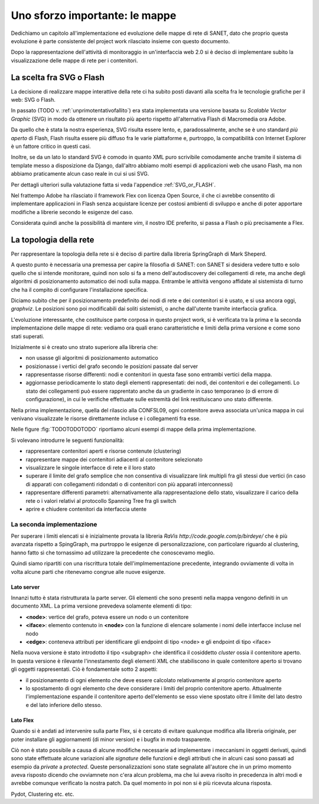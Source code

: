 Uno sforzo importante: le mappe
===============================

Dedichiamo un capitolo all'implementazione ed evoluzione delle mappe di rete di SANET,
dato che proprio questa evoluzione è parte consistente del project work rilasciato insieme con questo documento.

Dopo la rappresentazione dell'attività di monitoraggio in un'interfaccia web 2.0 si è deciso di implementare 
subito la visualizzazione delle mappe di rete per i contenitori.

La scelta fra SVG o Flash
-------------------------

La decisione di realizzare mappe interattive della rete ci ha subito posti
davanti alla scelta fra le tecnologie grafiche per il web: SVG o Flash.

In passato (TODO v. :ref:`unprimotentativofallito`) 
era stata implementata una versione basata su `Scalable Vector Graphic` (SVG) in modo da ottenere
un risultato più aperto rispetto all'alternativa Flash di Macromedia ora Adobe.

Da quello che è stata la nostra esperienza, SVG risulta essere lento, e,
paradossalmente, anche se è uno standard `più aperto` di Flash, Flash risulta essere più
diffuso fra le varie piattaforme e, purtroppo, la compatibilità con Internet Explorer è un fattore 
critico in questi casi. 

Inoltre, se da un lato lo standard SVG è comodo in quanto XML puro scrivibile comodamente anche tramite
il sistema di template messo a disposizione da Django, dall'altro 
abbiamo molti esempi di applicazioni web che usano Flash,
ma non abbiamo praticamente alcun caso reale in cui si usi SVG.

Per dettagli ulteriori sulla valutazione fatta si veda l'appendice :ref:`SVG_or_FLASH`.

Nel frattempo Adobe ha rilasciato il framework Flex con licenza Open Source,
il che ci avrebbe consentito di implementare applicazioni in Flash senza acquistare 
licenze per costosi ambienti di sviluppo e 
anche di poter apportare modifiche a librerie secondo le esigenze del caso.

Considerata quindi anche la possibilità di mantere `vim`, il nostro IDE preferito, 
si passa a Flash o più precisamente a Flex.

La topologia della rete
-----------------------

Per rappresentare la topologia della rete si è deciso di partire dalla libreria SpringGraph di Mark Sheperd.

A questo punto è necessaria una premessa per capire la filosofia di SANET: 
con SANET si desidera vedere tutto e solo quello che si intende monitorare, 
quindi non solo si fa a meno dell'autodiscovery dei collegamenti di rete, 
ma anche degli algoritmi di posizionamento automatico dei nodi sulla mappa. Entrambe le attività
vengono affidate al sistemista di turno che ha il compito di configurare l'installazione specifica.

Diciamo subito che per il posizionamento predefinito dei nodi di rete e dei contenitori 
si è usato, e si usa ancora oggi, `graphviz`. Le posizioni sono poi modificabili dai soliti sistemisti, 
o anche dall'utente tramite interfaccia grafica.

L'evoluzione interessante, che costituisce parte corposa in questo project work, si è verificata tra la prima 
e la seconda implementazione delle mappe di rete: vediamo ora quali erano caratteristiche e limiti della prima
versione e come sono stati superati.

Inizialmente si è creato uno strato superiore alla libreria che:

* non usasse gli algoritmi di posizionamento automatico
* posizionasse i vertici del grafo secondo le posizioni passate dal server
* rappresentasse risorse differenti: nodi e contenitori in questa fase sono entrambi vertici della mappa.
* aggiornasse periodicamente lo stato degli elementi rappresentati: dei nodi, dei contenitori e dei collegamenti.
  Lo stato dei collegamenti può essere rapprentato anche da un gradiente in caso temporaneo (o di errore di configurazione),
  in cui le verifiche effettuate sulle estremità del link restituiscano uno stato differente.

Nella prima implementazione, quella del rilascio alla CONFSL09, ogni contenitore
aveva associata un'unica mappa in cui venivano visualizzate le risorse direttamente incluse 
e i collegamenti fra esse.

Nelle figure :fig:`TODOTODOTODO` riportiamo alcuni esempi di mappe della prima implementazione.

Si volevano introdurre le seguenti funzionalità:

* rappresentare contenitori aperti e risorse contenute (clustering)
* rappresentare mappe dei contenitori adiacenti al contenitore selezionato
* visualizzare le singole interfacce di rete e il loro stato
* superare il limite del grafo semplice che non consentiva di visualizzare link multipli fra gli stessi due vertici
  (in caso di apparati con collegamenti ridondati o di contenitori con più apparati interconnessi)
* rappresentare differenti parametri: alternativamente alla rappresentazione dello stato, visualizzare il carico della rete o i valori relativi al protocollo Spanning Tree fra gli switch
* aprire e chiudere contenitori da interfaccia utente

La seconda implementazione
^^^^^^^^^^^^^^^^^^^^^^^^^^

Per superare i limiti elencati si è inizialmente provata la libreria `RaVis http://code.google.com/p/birdeye/`
che è più avanzata rispetto a SpingGraph, ma purtroppo le esigenze di personalizzazione,
con particolare riguardo al clustering, hanno fatto sì che tornassimo ad utilizzare
la precedente che conoscevamo meglio.

Quindi siamo ripartiti con una riscrittura totale dell'implmementazione precedente,
integrando ovviamente di volta in volta alcune parti che ritenevamo congrue alle nuove esigenze.

Lato server
&&&&&&&&&&&

Innanzi tutto è stata ristrutturata la parte server. 
Gli elementi che sono presenti nella mappa vengono definiti in un documento XML.
La prima versione prevedeva solamente elementi di tipo:

* **<node>**: vertice del grafo, poteva essere un nodo o un contenitore
* **<iface>**: elemento contenuto in **<node>** con la funzione di elencare solamente i nomi delle interfacce incluse nel nodo
* **<edge>**: conteneva attributi per identificare gli endpoint di tipo <node> e gli endpoint di tipo <iface>   

Nella nuova versione è stato introdotto il tipo <subgraph> che identifica il cosiddetto `cluster`
ossia il contenitore aperto. In questa versione è rilevante l'innestamento degli elementi XML 
che stabiliscono in quale contenitore aperto si trovano gli oggetti rappresentati. Ciò è fondamentale
sotto 2 aspetti:

* il posizionamento di ogni elemento che deve essere calcolato relativamente al proprio contenitore aperto 
* lo spostamento di ogni elemento che deve considerare i limiti del proprio contenitore aperto. 
  Attualmente l'implementazione espande il contenitore aperto dell'elemento se esso viene spostato oltre il limite
  del lato destro e del lato inferiore dello stesso.




Lato Flex
&&&&&&&&&


Quando si è andati ad intervenire sulla parte Flex,
si è cercato di evitare qualunque modifica alla libreria originale,
per poter installare gli aggiornamenti (di minor version) e i bugfix in modo trasparente.

Ciò non è stato possibile a causa di alcune modifiche necessarie ad implementare i meccanismi 
in oggetti derivati, quindi sono state effettuate alcune variazioni alle `signature` delle funzioni
e degli attributi che in alcuni casi sono passati ad esempio da `private` a `protected`. 
Queste personalizzazioni sono state segnalate all'autore che in un primo momento aveva risposto
dicendo che ovviamnete non c'era alcun problema, ma che lui aveva risolto in precedenza in altri modi
e avrebbe comunque verificato la nostra patch. Da quel momento in poi non si è più ricevuta alcuna risposta.




Pydot, Clustering etc. etc.
 

